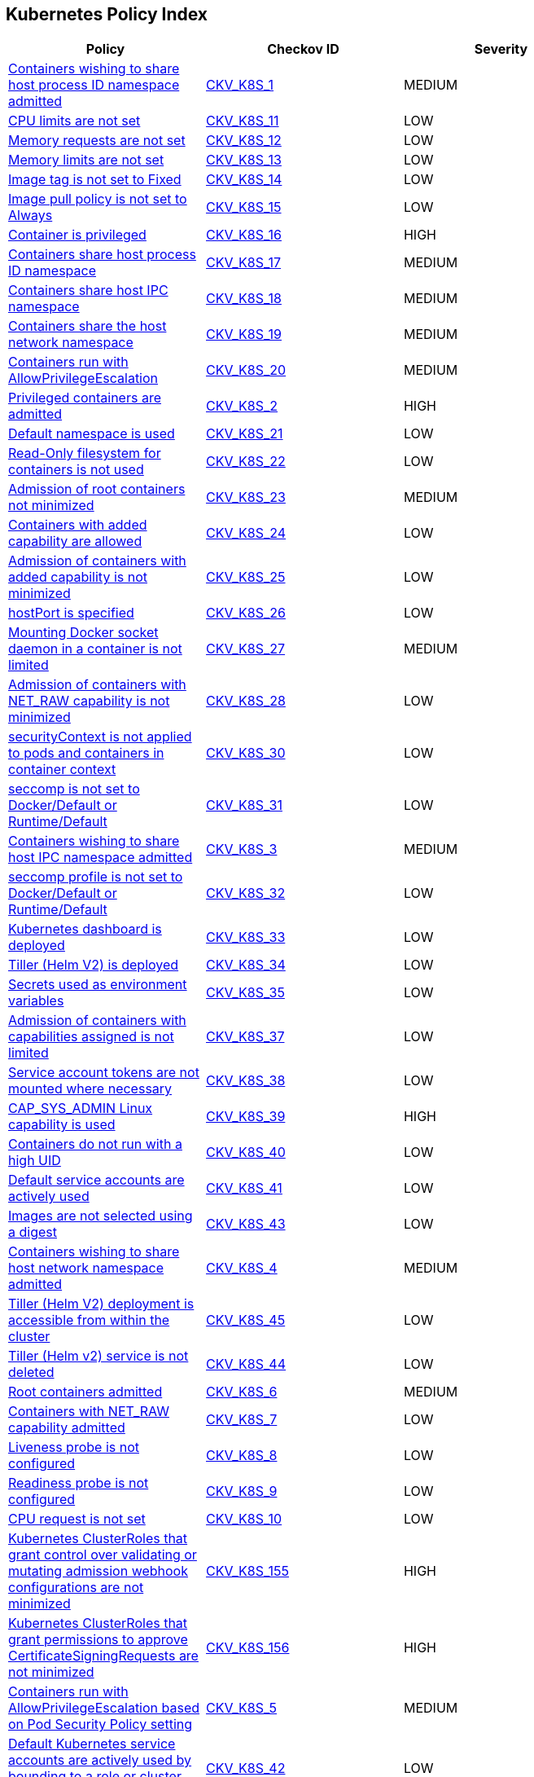 == Kubernetes Policy Index

[width=85%]
[cols="1,1,1"]
|===
|Policy|Checkov ID| Severity

|xref:bc-k8s-1.adoc[Containers wishing to share host process ID namespace admitted]
| https://github.com/bridgecrewio/checkov/tree/master/checkov/kubernetes/checks/resource/k8s/ShareHostPIDPSP.py[CKV_K8S_1]
|MEDIUM


|xref:bc-k8s-10.adoc[CPU limits are not set]
| https://github.com/bridgecrewio/checkov/tree/master/checkov/kubernetes/checks/resource/k8s/CPULimits.py[CKV_K8S_11]
|LOW


|xref:bc-k8s-11.adoc[Memory requests are not set]
| https://github.com/bridgecrewio/checkov/tree/master/checkov/kubernetes/checks/resource/k8s/MemoryRequests.py[CKV_K8S_12]
|LOW


|xref:bc-k8s-12.adoc[Memory limits are not set]
| https://github.com/bridgecrewio/checkov/tree/master/checkov/terraform/checks/resource/kubernetes/MemoryRequests.py[CKV_K8S_13]
|LOW


|xref:bc-k8s-13.adoc[Image tag is not set to Fixed]
| https://github.com/bridgecrewio/checkov/tree/master/checkov/kubernetes/checks/resource/k8s/ImageTagFixed.py[CKV_K8S_14]
|LOW


|xref:bc-k8s-14.adoc[Image pull policy is not set to Always]
| https://github.com/bridgecrewio/checkov/tree/master/checkov/terraform/checks/resource/kubernetes/ImagePullPolicyAlways.py[CKV_K8S_15]
|LOW


|xref:bc-k8s-15.adoc[Container is privileged]
| https://github.com/bridgecrewio/checkov/tree/master/checkov/terraform/checks/resource/kubernetes/PrivilegedContainer.py[CKV_K8S_16]
|HIGH


|xref:bc-k8s-16.adoc[Containers share host process ID namespace]
| https://github.com/bridgecrewio/checkov/tree/master/checkov/terraform/checks/resource/kubernetes/ShareHostPID.py[CKV_K8S_17]
|MEDIUM


|xref:bc-k8s-17.adoc[Containers share host IPC namespace]
| https://github.com/bridgecrewio/checkov/tree/master/checkov/terraform/checks/resource/kubernetes/ShareHostIPC.py[CKV_K8S_18]
|MEDIUM


|xref:bc-k8s-18.adoc[Containers share the host network namespace]
| https://github.com/bridgecrewio/checkov/tree/master/checkov/terraform/checks/resource/kubernetes/SharedHostNetworkNamespace.py[CKV_K8S_19]
|MEDIUM


|xref:bc-k8s-19.adoc[Containers run with AllowPrivilegeEscalation]
| https://github.com/bridgecrewio/checkov/tree/master/checkov/kubernetes/checks/resource/k8s/AllowPrivilegeEscalation.py[CKV_K8S_20]
|MEDIUM


|xref:bc-k8s-2.adoc[Privileged containers are admitted]
| https://github.com/bridgecrewio/checkov/tree/master/checkov/kubernetes/checks/resource/k8s/PrivilegedContainersPSP.py[CKV_K8S_2]
|HIGH


|xref:bc-k8s-20.adoc[Default namespace is used]
| https://github.com/bridgecrewio/checkov/tree/master/checkov/kubernetes/checks/resource/k8s/DefaultNamespace.py[CKV_K8S_21]
|LOW


|xref:bc-k8s-21.adoc[Read-Only filesystem for containers is not used]
| https://github.com/bridgecrewio/checkov/tree/master/checkov/kubernetes/checks/resource/k8s/ReadOnlyFilesystem.py[CKV_K8S_22]
|LOW


|xref:bc-k8s-22.adoc[Admission of root containers not minimized]
| https://github.com/bridgecrewio/checkov/tree/master/checkov/kubernetes/checks/resource/k8s/RootContainers.py[CKV_K8S_23]
|MEDIUM


|xref:bc-k8s-23.adoc[Containers with added capability are allowed]
| https://github.com/bridgecrewio/checkov/tree/master/checkov/terraform/checks/resource/kubernetes/AllowedCapabilitiesPSP.py[CKV_K8S_24]
|LOW


|xref:bc-k8s-24.adoc[Admission of containers with added capability is not minimized]
| https://github.com/bridgecrewio/checkov/tree/master/checkov/terraform/checks/resource/kubernetes/AllowedCapabilities.py[CKV_K8S_25]
|LOW


|xref:bc-k8s-25.adoc[hostPort is specified]
| https://github.com/bridgecrewio/checkov/tree/master/checkov/kubernetes/checks/resource/k8s/HostPort.py[CKV_K8S_26]
|LOW


|xref:bc-k8s-26.adoc[Mounting Docker socket daemon in a container is not limited]
| https://github.com/bridgecrewio/checkov/tree/master/checkov/terraform/checks/resource/kubernetes/DockerSocketVolume.py[CKV_K8S_27]
|MEDIUM


|xref:bc-k8s-27.adoc[Admission of containers with NET_RAW capability is not minimized]
| https://github.com/bridgecrewio/checkov/tree/master/checkov/kubernetes/checks/resource/k8s/DropCapabilities.py[CKV_K8S_28]
|LOW


|xref:bc-k8s-28.adoc[securityContext is not applied to pods and containers in container context]
| https://github.com/bridgecrewio/checkov/tree/master/checkov/kubernetes/checks/resource/k8s/ContainerSecurityContext.py[CKV_K8S_30]
|LOW


|xref:bc-k8s-29.adoc[seccomp is not set to Docker/Default or Runtime/Default]
| https://github.com/bridgecrewio/checkov/tree/master/checkov/kubernetes/checks/resource/k8s/Seccomp.py[CKV_K8S_31]
|LOW


|xref:bc-k8s-3.adoc[Containers wishing to share host IPC namespace admitted]
| https://github.com/bridgecrewio/checkov/tree/master/checkov/terraform/checks/resource/kubernetes/ShareHostIPCPSP.py[CKV_K8S_3]
|MEDIUM


|xref:bc-k8s-30.adoc[seccomp profile is not set to Docker/Default or Runtime/Default]
| https://github.com/bridgecrewio/checkov/tree/master/checkov/kubernetes/checks/resource/k8s/SeccompPSP.py[CKV_K8S_32]
|LOW


|xref:bc-k8s-31.adoc[Kubernetes dashboard is deployed]
| https://github.com/bridgecrewio/checkov/tree/master/checkov/kubernetes/checks/resource/k8s/KubernetesDashboard.py[CKV_K8S_33]
|LOW


|xref:bc-k8s-32.adoc[Tiller (Helm V2) is deployed]
| https://github.com/bridgecrewio/checkov/tree/master/checkov/kubernetes/checks/resource/k8s/Tiller.py[CKV_K8S_34]
|LOW


|xref:bc-k8s-33.adoc[Secrets used as environment variables]
| https://github.com/bridgecrewio/checkov/tree/master/checkov/terraform/checks/resource/kubernetes/Secrets.py[CKV_K8S_35]
|LOW


|xref:bc-k8s-34.adoc[Admission of containers with capabilities assigned is not limited]
| https://github.com/bridgecrewio/checkov/tree/master/checkov/kubernetes/checks/resource/k8s/MinimizeCapabilities.py[CKV_K8S_37]
|LOW


|xref:bc-k8s-35.adoc[Service account tokens are not mounted where necessary]
| https://github.com/bridgecrewio/checkov/tree/master/checkov/kubernetes/checks/resource/k8s/ServiceAccountTokens.py[CKV_K8S_38]
|LOW


|xref:bc-k8s-36.adoc[CAP_SYS_ADMIN Linux capability is used]
| https://github.com/bridgecrewio/checkov/tree/master/checkov/terraform/checks/resource/kubernetes/AllowedCapabilitiesSysAdmin.py[CKV_K8S_39]
|HIGH


|xref:bc-k8s-37.adoc[Containers do not run with a high UID]
| https://github.com/bridgecrewio/checkov/tree/master/checkov/kubernetes/checks/resource/k8s/RootContainersHighUID.py[CKV_K8S_40]
|LOW


|xref:bc-k8s-38.adoc[Default service accounts are actively used]
| https://github.com/bridgecrewio/checkov/tree/master/checkov/terraform/checks/resource/kubernetes/DefaultServiceAccount.py[CKV_K8S_41]
|LOW


|xref:bc-k8s-39.adoc[Images are not selected using a digest]
| https://github.com/bridgecrewio/checkov/tree/master/checkov/terraform/checks/resource/kubernetes/ImageDigest.py[CKV_K8S_43]
|LOW


|xref:bc-k8s-4.adoc[Containers wishing to share host network namespace admitted]
| https://github.com/bridgecrewio/checkov/tree/master/checkov/kubernetes/checks/resource/k8s/SharedHostNetworkNamespacePSP.py[CKV_K8S_4]
|MEDIUM


|xref:bc-k8s-40.adoc[Tiller (Helm V2) deployment is accessible from within the cluster]
| https://github.com/bridgecrewio/checkov/tree/master/checkov/kubernetes/checks/resource/k8s/TillerDeploymentListener.py[CKV_K8S_45]
|LOW


|xref:bc-k8s-41.adoc[Tiller (Helm v2) service is not deleted]
| https://github.com/bridgecrewio/checkov/tree/master/checkov/kubernetes/checks/resource/k8s/TillerService.py[CKV_K8S_44]
|LOW


|xref:bc-k8s-5.adoc[Root containers admitted]
| https://github.com/bridgecrewio/checkov/tree/master/checkov/terraform/checks/resource/kubernetes/RootContainerPSP.py[CKV_K8S_6]
|MEDIUM


|xref:bc-k8s-6.adoc[Containers with NET_RAW capability admitted]
| https://github.com/bridgecrewio/checkov/tree/master/checkov/terraform/checks/resource/kubernetes/DropCapabilitiesPSP.py[CKV_K8S_7]
|LOW


|xref:bc-k8s-7.adoc[Liveness probe is not configured]
| https://github.com/bridgecrewio/checkov/tree/master/checkov/kubernetes/checks/resource/k8s/LivenessProbe.py[CKV_K8S_8]
|LOW


|xref:bc-k8s-8.adoc[Readiness probe is not configured]
| https://github.com/bridgecrewio/checkov/tree/master/checkov/kubernetes/checks/resource/k8s/ReadinessProbe.py[CKV_K8S_9]
|LOW


|xref:bc-k8s-9.adoc[CPU request is not set]
| https://github.com/bridgecrewio/checkov/tree/master/checkov/terraform/checks/resource/kubernetes/CPURequests.py[CKV_K8S_10]
|LOW


|xref:ensure-clusterroles-that-grant-control-over-validating-or-mutating-admission-webhook-configurations-are-minimized.adoc[Kubernetes ClusterRoles that grant control over validating or mutating admission webhook configurations are not minimized]
| https://github.com/bridgecrewio/checkov/tree/master/checkov/kubernetes/checks/resource/k8s/RbacControlWebhooks.py[CKV_K8S_155]
|HIGH


|xref:ensure-clusterroles-that-grant-permissions-to-approve-certificatesigningrequests-are-minimized.adoc[Kubernetes ClusterRoles that grant permissions to approve CertificateSigningRequests are not minimized]
| https://github.com/bridgecrewio/checkov/tree/master/checkov/kubernetes/checks/resource/k8s/RbacApproveCertificateSigningRequests.py[CKV_K8S_156]
|HIGH


|xref:ensure-containers-do-not-run-with-allowprivilegeescalation.adoc[Containers run with AllowPrivilegeEscalation based on Pod Security Policy setting]
| https://github.com/bridgecrewio/checkov/tree/master/checkov/kubernetes/checks/resource/k8s/AllowPrivilegeEscalationPSP.py[CKV_K8S_5]
|MEDIUM


|xref:ensure-default-service-accounts-are-not-actively-used.adoc[Default Kubernetes service accounts are actively used by bounding to a role or cluster role]
| https://github.com/bridgecrewio/checkov/tree/master/checkov/kubernetes/checks/resource/k8s/DefaultServiceAccountBinding.py[CKV_K8S_42]
|LOW


|xref:ensure-minimized-wildcard-use-in-roles-and-clusterroles.adoc[Wildcard use is not minimized in Roles and ClusterRoles]
| https://github.com/bridgecrewio/checkov/tree/master/checkov/terraform/checks/resource/kubernetes/WildcardRoles.py[CKV_K8S_49]
|MEDIUM


|xref:ensure-roles-and-clusterroles-that-grant-permissions-to-bind-rolebindings-or-clusterrolebindings-are-minimized.adoc[Kubernetes Roles and ClusterRoles that grant permissions to bind RoleBindings or ClusterRoleBindings are not minimized]
| https://github.com/bridgecrewio/checkov/tree/master/checkov/kubernetes/checks/resource/k8s/RbacBindRoleBindings.py[CKV_K8S_157]
|MEDIUM


|xref:ensure-roles-and-clusterroles-that-grant-permissions-to-escalate-roles-or-clusterrole-are-minimized.adoc[Kubernetes Roles and ClusterRoles that grant permissions to escalate Roles or ClusterRole are not minimized]
| https://github.com/bridgecrewio/checkov/tree/master/checkov/kubernetes/checks/resource/k8s/RbacEscalateRoles.py[CKV_K8S_158]
|MEDIUM


|xref:ensure-securitycontext-is-applied-to-pods-and-containers.adoc[securityContext is not applied to pods and containers]
| https://github.com/bridgecrewio/checkov/tree/master/checkov/terraform/checks/resource/kubernetes/PodSecurityContext.py[CKV_K8S_29]
|LOW


|xref:ensure-that-the-admission-control-plugin-alwaysadmit-is-not-set.adoc[The admission control plugin AlwaysAdmit is set]
| https://github.com/bridgecrewio/checkov/tree/master/checkov/kubernetes/checks/resource/k8s/ApiServerAdmissionControlAlwaysAdmit.py[CKV_K8S_79]
|MEDIUM


|xref:ensure-that-the-admission-control-plugin-alwayspullimages-is-set.adoc[The admission control plugin AlwaysPullImages is not set]
| https://github.com/bridgecrewio/checkov/tree/master/checkov/kubernetes/checks/resource/k8s/ApiServerAlwaysPullImagesPlugin.py[CKV_K8S_80]
|MEDIUM


|xref:ensure-that-the-admission-control-plugin-eventratelimit-is-set.adoc[The admission control plugin EventRateLimit is not set]
| https://github.com/bridgecrewio/checkov/tree/master/checkov/kubernetes/checks/resource/k8s/ApiServerAdmissionControlEventRateLimit.py[CKV_K8S_78]
|MEDIUM


|xref:ensure-that-the-admission-control-plugin-namespacelifecycle-is-set.adoc[The admission control plugin NamespaceLifecycle is not set]
| https://github.com/bridgecrewio/checkov/tree/master/checkov/kubernetes/checks/resource/k8s/ApiServerNamespaceLifecyclePlugin.py[CKV_K8S_83]
|LOW


|xref:ensure-that-the-admission-control-plugin-noderestriction-is-set.adoc[The admission control plugin NodeRestriction is not set]
| https://github.com/bridgecrewio/checkov/tree/master/checkov/kubernetes/checks/resource/k8s/ApiServerNodeRestrictionPlugin.py[CKV_K8S_85]
|MEDIUM


|xref:ensure-that-the-admission-control-plugin-podsecuritypolicy-is-set.adoc[The admission control plugin PodSecurityPolicy is not set]
| https://github.com/bridgecrewio/checkov/tree/master/checkov/kubernetes/checks/resource/k8s/ApiServerPodSecurityPolicyPlugin.py[CKV_K8S_84]
|LOW


|xref:ensure-that-the-admission-control-plugin-securitycontextdeny-is-set-if-podsecuritypolicy-is-not-used.adoc[The admission control plugin SecurityContextDeny is set if PodSecurityPolicy is used]
| https://github.com/bridgecrewio/checkov/tree/master/checkov/kubernetes/checks/resource/k8s/ApiServerSecurityContextDenyPlugin.py[CKV_K8S_81]
|LOW


|xref:ensure-that-the-admission-control-plugin-serviceaccount-is-set.adoc[The admission control plugin ServiceAccount is not set]
| https://github.com/bridgecrewio/checkov/tree/master/checkov/kubernetes/checks/resource/k8s/ApiServerServiceAccountPlugin.py[CKV_K8S_82]
|LOW


|xref:ensure-that-the-anonymous-auth-argument-is-set-to-false-1.adoc[The --anonymous-auth argument is not set to False for API server]
| https://github.com/bridgecrewio/checkov/tree/master/checkov/kubernetes/checks/resource/k8s/ApiServerAnonymousAuth.py[CKV_K8S_68]
|LOW


|xref:ensure-that-the-anonymous-auth-argument-is-set-to-false.adoc[The --anonymous-auth argument is not set to False for Kubelet]
| https://github.com/bridgecrewio/checkov/tree/master/checkov/kubernetes/checks/resource/k8s/KubeletAnonymousAuth.py[CKV_K8S_138]
|MEDIUM


|xref:ensure-that-the-api-server-only-makes-use-of-strong-cryptographic-ciphers.adoc[The API server does not make use of strong cryptographic ciphers]
| https://github.com/bridgecrewio/checkov/tree/master/checkov/kubernetes/checks/resource/k8s/ApiServerStrongCryptographicCiphers.py[CKV_K8S_105]
|HIGH


|xref:ensure-that-the-audit-log-maxage-argument-is-set-to-30-or-as-appropriate.adoc[The --audit-log-maxage argument is not set appropriately]
| https://github.com/bridgecrewio/checkov/tree/master/checkov/kubernetes/checks/resource/k8s/ApiServerAuditLogMaxAge.py[CKV_K8S_92]
|LOW


|xref:ensure-that-the-audit-log-maxbackup-argument-is-set-to-10-or-as-appropriate.adoc[The --audit-log-maxbackup argument is not set appropriately]
| https://github.com/bridgecrewio/checkov/tree/master/checkov/kubernetes/checks/resource/k8s/ApiServerAuditLogMaxBackup.py[CKV_K8S_93]
|LOW


|xref:ensure-that-the-audit-log-maxsize-argument-is-set-to-100-or-as-appropriate.adoc[The --audit-log-maxsize argument is not set appropriately]
| https://github.com/bridgecrewio/checkov/tree/master/checkov/kubernetes/checks/resource/k8s/ApiServerAuditLogMaxSize.py[CKV_K8S_94]
|LOW


|xref:ensure-that-the-audit-log-path-argument-is-set.adoc[The --audit-log-path argument is not set]
| https://github.com/bridgecrewio/checkov/tree/master/checkov/kubernetes/checks/resource/k8s/ApiServerAuditLog.py[CKV_K8S_91]
|MEDIUM


|xref:ensure-that-the-authorization-mode-argument-includes-node.adoc[The --authorization-mode argument does not include node]
| https://github.com/bridgecrewio/checkov/tree/master/checkov/kubernetes/checks/resource/k8s/ApiServerAuthorizationModeNode.py[CKV_K8S_75]
|MEDIUM


|xref:ensure-that-the-authorization-mode-argument-includes-rbac.adoc[The --authorization-mode argument does not include RBAC]
| https://github.com/bridgecrewio/checkov/tree/master/checkov/kubernetes/checks/resource/k8s/ApiServerAuthorizationModeRBAC.py[CKV_K8S_77]
|LOW


|xref:ensure-that-the-authorization-mode-argument-is-not-set-to-alwaysallow-1.adoc[The --authorization-mode argument is set to AlwaysAllow for Kubelet]
| https://github.com/bridgecrewio/checkov/tree/master/checkov/kubernetes/checks/resource/k8s/ApiServerAuthorizationModeNotAlwaysAllow.py[CKV_K8S_74]
|MEDIUM


|xref:ensure-that-the-authorization-mode-argument-is-not-set-to-alwaysallow.adoc[The --authorization-mode argument is set to AlwaysAllow for API server]
| https://github.com/bridgecrewio/checkov/tree/master/checkov/kubernetes/checks/resource/k8s/KubeletAuthorizationModeNotAlwaysAllow.py[CKV_K8S_139]
|LOW


|xref:ensure-that-the-auto-tls-argument-is-not-set-to-true.adoc[The --auto-tls argument is set to True]
| https://github.com/bridgecrewio/checkov/tree/master/checkov/kubernetes/checks/resource/k8s/EtcdAutoTls.py[CKV_K8S_118]
|HIGH


|xref:ensure-that-the-basic-auth-file-argument-is-not-set.adoc[The --basic-auth-file argument is Set]
| https://github.com/bridgecrewio/checkov/tree/master/checkov/kubernetes/checks/resource/k8s/ApiServerBasicAuthFile.py[CKV_K8S_69]
|LOW


|xref:ensure-that-the-bind-address-argument-is-set-to-127001-1.adoc[The --bind-address argument is not set to 127.0.0.1]
| https://github.com/bridgecrewio/checkov/tree/master/checkov/kubernetes/checks/resource/k8s/SchedulerBindAddress.py[CKV_K8S_115]
|HIGH


|xref:ensure-that-the-bind-address-argument-is-set-to-127001.adoc[The --bind-address argument for controller managers is not set to 127.0.0.1]
| https://github.com/bridgecrewio/checkov/tree/master/checkov/kubernetes/checks/resource/k8s/ControllerManagerBindAddress.py[CKV_K8S_113]
|HIGH


|xref:ensure-that-the-cert-file-and-key-file-arguments-are-set-as-appropriate.adoc[The --cert-file and --key-file arguments are not set appropriately]
| https://github.com/bridgecrewio/checkov/tree/master/checkov/kubernetes/checks/resource/k8s/EtcdCertAndKey.py[CKV_K8S_116]
|HIGH


|xref:ensure-that-the-client-ca-file-argument-is-set-as-appropriate-scored.adoc[The --client-ca-file argument for API Servers is not set appropriately]
| https://github.com/bridgecrewio/checkov/tree/master/checkov/kubernetes/checks/resource/k8s/KubeletClientCa.py[CKV_K8S_140]
|LOW


|xref:ensure-that-the-client-cert-auth-argument-is-set-to-true.adoc[The --client-cert-auth argument is not set to True]
| https://github.com/bridgecrewio/checkov/tree/master/checkov/kubernetes/checks/resource/k8s/EtcdClientCertAuth.py[CKV_K8S_117]
|MEDIUM


|xref:ensure-that-the-etcd-cafile-argument-is-set-as-appropriate-1.adoc[The --etcd-cafile argument is not set appropriately]
| https://github.com/bridgecrewio/checkov/tree/master/checkov/kubernetes/checks/resource/k8s/ApiServerEtcdCaFile.py[CKV_K8S_102]
|HIGH


|xref:ensure-that-the-etcd-cafile-argument-is-set-as-appropriate.adoc[Encryption providers are not appropriately configured]
| https://github.com/bridgecrewio/checkov/tree/master/checkov/kubernetes/checks/resource/k8s/ApiServerEncryptionProviders.py[CKV_K8S_104]
|HIGH


|xref:ensure-that-the-etcd-certfile-and-etcd-keyfile-arguments-are-set-as-appropriate.adoc[The --etcd-certfile and --etcd-keyfile arguments are not set appropriately]
| https://github.com/bridgecrewio/checkov/tree/master/checkov/kubernetes/checks/resource/k8s/ApiServerEtcdCertAndKey.py[CKV_K8S_99]
|HIGH


|xref:ensure-that-the-event-qps-argument-is-set-to-0-or-a-level-which-ensures-appropriate-event-capture.adoc[The --event-qps argument is not set to a level that ensures appropriate event capture]
| https://github.com/bridgecrewio/checkov/tree/master/checkov/kubernetes/checks/resource/k8s/KubletEventCapture.py[CKV_K8S_147]
|LOW


|xref:ensure-that-the-hostname-override-argument-is-not-set.adoc[The --hostname-override argument is set]
| https://github.com/bridgecrewio/checkov/tree/master/checkov/kubernetes/checks/resource/k8s/KubeletHostnameOverride.py[CKV_K8S_146]
|LOW


|xref:ensure-that-the-insecure-bind-address-argument-is-not-set.adoc[The --insecure-bind-address argument is set]
| https://github.com/bridgecrewio/checkov/tree/master/checkov/kubernetes/checks/resource/k8s/ApiServerInsecureBindAddress.py[CKV_K8S_86]
|HIGH


|xref:ensure-that-the-insecure-port-argument-is-set-to-0.adoc[The --insecure-port argument is not set to 0]
| https://github.com/bridgecrewio/checkov/tree/master/checkov/kubernetes/checks/resource/k8s/ApiServerInsecurePort.py[CKV_K8S_88]
|HIGH


|xref:ensure-that-the-kubelet-certificate-authority-argument-is-set-as-appropriate.adoc[The --kubelet-certificate-authority argument is not set appropriately]
| https://github.com/bridgecrewio/checkov/tree/master/checkov/kubernetes/checks/resource/k8s/ApiServerkubeletCertificateAuthority.py[CKV_K8S_73]
|HIGH


|xref:ensure-that-the-kubelet-client-certificate-and-kubelet-client-key-arguments-are-set-as-appropriate.adoc[The --kubelet-client-certificate and --kubelet-client-key arguments are not set appropriately]
| https://github.com/bridgecrewio/checkov/tree/master/checkov/kubernetes/checks/resource/k8s/ApiServerKubeletClientCertAndKey.py[CKV_K8S_72]
|HIGH


|xref:ensure-that-the-kubelet-https-argument-is-set-to-true.adoc[The --kubelet-https argument is not set to True]
| https://github.com/bridgecrewio/checkov/tree/master/checkov/kubernetes/checks/resource/k8s/ApiServerKubeletHttps.py[CKV_K8S_71]
|HIGH


|xref:ensure-that-the-kubelet-only-makes-use-of-strong-cryptographic-ciphers.adoc[Kubelet does not use strong cryptographic ciphers]
| https://github.com/bridgecrewio/checkov/tree/master/checkov/kubernetes/checks/resource/k8s/KubeletCryptographicCiphers.py[CKV_K8S_151]
|LOW


|xref:ensure-that-the-make-iptables-util-chains-argument-is-set-to-true.adoc[The --make-iptables-util-chains argument is not set to True]
| https://github.com/bridgecrewio/checkov/tree/master/checkov/kubernetes/checks/resource/k8s/KubeletMakeIptablesUtilChains.py[CKV_K8S_145]
|LOW


|xref:ensure-that-the-peer-cert-file-and-peer-key-file-arguments-are-set-as-appropriate.adoc[The --peer-cert-file and --peer-key-file arguments are not set appropriately]
| https://github.com/bridgecrewio/checkov/tree/master/checkov/kubernetes/checks/resource/k8s/EtcdPeerFiles.py[CKV_K8S_119]
|HIGH


|xref:ensure-that-the-peer-client-cert-auth-argument-is-set-to-true.adoc[The --peer-client-cert-auth argument is not set to True]
| https://github.com/bridgecrewio/checkov/tree/master/checkov/kubernetes/checks/resource/k8s/PeerClientCertAuthTrue.py[CKV_K8S_121]
|HIGH


|xref:ensure-that-the-profiling-argument-is-set-to-false-1.adoc[The --profiling argument is not set to False for scheduler]
| https://github.com/bridgecrewio/checkov/tree/master/checkov/kubernetes/checks/resource/k8s/SchedulerProfiling.py[CKV_K8S_114]
|LOW


|xref:ensure-that-the-profiling-argument-is-set-to-false-2.adoc[The --profiling argument is not set to false for API server]
| https://github.com/bridgecrewio/checkov/tree/master/checkov/kubernetes/checks/resource/k8s/ApiServerProfiling.py[CKV_K8S_90]
|LOW


|xref:ensure-that-the-profiling-argument-is-set-to-false.adoc[The --profiling argument for controller managers is not set to False]
| https://github.com/bridgecrewio/checkov/tree/master/checkov/kubernetes/checks/resource/k8s/KubeControllerManagerBlockProfiles.py[CKV_K8S_107]
|MEDIUM


|xref:ensure-that-the-protect-kernel-defaults-argument-is-set-to-true.adoc[The --protect-kernel-defaults argument is not set to True]
| https://github.com/bridgecrewio/checkov/tree/master/checkov/kubernetes/checks/resource/k8s/KubeletProtectKernelDefaults.py[CKV_K8S_144]
|LOW


|xref:ensure-that-the-read-only-port-argument-is-set-to-0.adoc[The --read-only-port argument is not set to 0]
| https://github.com/bridgecrewio/checkov/tree/master/checkov/kubernetes/checks/resource/k8s/KubeletReadOnlyPort.py[CKV_K8S_141]
|LOW


|xref:ensure-that-the-request-timeout-argument-is-set-as-appropriate.adoc[The --request-timeout argument is not set appropriately]
| https://github.com/bridgecrewio/checkov/tree/master/checkov/kubernetes/checks/resource/k8s/ApiServerRequestTimeout.py[CKV_K8S_95]
|MEDIUM


|xref:ensure-that-the-root-ca-file-argument-is-set-as-appropriate.adoc[The --root-ca-file argument for controller managers is not set appropriately]
| https://github.com/bridgecrewio/checkov/tree/master/checkov/kubernetes/checks/resource/k8s/KubeControllerManagerRootCAFile.py[CKV_K8S_111]
|HIGH


|xref:ensure-that-the-rotate-certificates-argument-is-not-set-to-false.adoc[The --rotate-certificates argument is set to false]
| https://github.com/bridgecrewio/checkov/tree/master/checkov/kubernetes/checks/resource/k8s/KubletRotateCertificates.py[CKV_K8S_149]
|HIGH


|xref:ensure-that-the-rotatekubeletservercertificate-argument-is-set-to-true-for-controller-manager.adoc[The RotateKubeletServerCertificate argument for controller managers is not set to True]
| https://github.com/bridgecrewio/checkov/tree/master/checkov/kubernetes/checks/resource/k8s/RotateKubeletServerCertificate.py[CKV_K8S_112]
|MEDIUM


|xref:ensure-that-the-secure-port-argument-is-not-set-to-0.adoc[The --secure-port argument is set to 0]
| https://github.com/bridgecrewio/checkov/tree/master/checkov/kubernetes/checks/resource/k8s/ApiServerSecurePort.py[CKV_K8S_89]
|LOW


|xref:ensure-that-the-service-account-key-file-argument-is-set-as-appropriate.adoc[The --service-account-key-file argument is not set appropriately]
| https://github.com/bridgecrewio/checkov/tree/master/checkov/kubernetes/checks/resource/k8s/ApiServerServiceAccountKeyFile.py[CKV_K8S_97]
|MEDIUM


|xref:ensure-that-the-service-account-lookup-argument-is-set-to-true.adoc[The --service-account-lookup argument is not set to true]
| https://github.com/bridgecrewio/checkov/tree/master/checkov/kubernetes/checks/resource/k8s/ApiServerServiceAccountLookup.py[CKV_K8S_96]
|HIGH


|xref:ensure-that-the-service-account-private-key-file-argument-is-set-as-appropriate.adoc[The --service-account-private-key-file argument for controller managers is not set appropriately]
| https://github.com/bridgecrewio/checkov/tree/master/checkov/kubernetes/checks/resource/k8s/KubeControllerManagerServiceAccountPrivateKeyFile.py[CKV_K8S_110]
|HIGH


|xref:ensure-that-the-streaming-connection-idle-timeout-argument-is-not-set-to-0.adoc[The --streaming-connection-idle-timeout argument is set to 0]
| https://github.com/bridgecrewio/checkov/tree/master/checkov/kubernetes/checks/resource/k8s/KubeletStreamingConnectionIdleTimeout.py[CKV_K8S_143]
|LOW


|xref:ensure-that-the-terminated-pod-gc-threshold-argument-is-set-as-appropriate.adoc[The --terminated-pod-gc-threshold argument for controller managers is not set appropriately]
| https://github.com/bridgecrewio/checkov/tree/master/checkov/kubernetes/checks/resource/k8s/KubeControllerManagerTerminatedPods.py[CKV_K8S_106]
|MEDIUM


|xref:ensure-that-the-tls-cert-file-and-tls-private-key-file-arguments-are-set-as-appropriate-for-kubelet.adoc[The --tls-cert-file and --tls-private-key-file arguments for Kubelet are not set appropriately]
| https://github.com/bridgecrewio/checkov/tree/master/checkov/kubernetes/checks/resource/k8s/KubeletKeyFilesSetAppropriate.py[CKV_K8S_148]
|HIGH


|xref:ensure-that-the-tls-cert-file-and-tls-private-key-file-arguments-are-set-as-appropriate.adoc[The --tls-cert-file and --tls-private-key-file arguments for API server are not set appropriately]
| https://github.com/bridgecrewio/checkov/tree/master/checkov/kubernetes/checks/resource/k8s/ApiServerTlsCertAndKey.py[CKV_K8S_100]
|HIGH


|xref:ensure-that-the-token-auth-file-parameter-is-not-set.adoc[The --token-auth-file argument is Set]
| https://github.com/bridgecrewio/checkov/tree/master/checkov/kubernetes/checks/resource/k8s/ApiServerTokenAuthFile.py[CKV_K8S_70]
|LOW


|xref:ensure-that-the-use-service-account-credentials-argument-is-set-to-true.adoc[The --use-service-account-credentials argument for controller managers is not set to True]
| https://github.com/bridgecrewio/checkov/tree/master/checkov/kubernetes/checks/resource/k8s/KubeControllerManagerServiceAccountCredentials.py[CKV_K8S_108]
|HIGH

|xref:granting-create-permissions-to-nodesproxy-or-podsexec-sub-resources-allows-potential-privilege-escalation.adoc[Granting `create` permissions to `nodes/proxy` or `pods/exec` sub resources allows potential privilege escalation]
| https://github.com/bridgecrewio/checkov/blob/main/checkov/kubernetes/checks/graph_checks/NoCreateNodesProxyOrPodsExec.yaml[CKV2_K8S_2]
|HIGH


|xref:minimize-the-admission-of-containers-with-capabilities-assigned.adoc[Admission of containers with capabilities assigned is not minimised]
| https://github.com/bridgecrewio/checkov/tree/master/checkov/terraform/checks/resource/kubernetes/MinimiseCapabilitiesPSP.py[CKV_K8S_36]
|LOW


|xref:no-serviceaccountnode-should-be-able-to-read-all-secrets.adoc[No ServiceAccount/Node should be able to read all secrets]
| https://github.com/bridgecrewio/checkov/blob/main/checkov/kubernetes/checks/graph_checks/ReadAllSecrets.yaml[CKV2_K8S_5]
|HIGH


|xref:no-serviceaccountnode-should-have-impersonate-permissions-for-groupsusersservice-accounts.adoc[No ServiceAccount/Node should have `impersonate` permissions for groups/users/service-accounts]
| https://github.com/bridgecrewio/checkov/blob/main/checkov/kubernetes/checks/graph_checks/ImpersonatePermissions.yaml[CKV2_K8S_3]
|HIGH


|xref:prevent-all-nginx-ingress-annotation-snippets.adoc[NGINX Ingress has annotation snippets]
| https://github.com/bridgecrewio/checkov/tree/master/checkov/kubernetes/checks/resource/k8s/NginxIngressCVE202125742AllSnippets.py[CKV_K8S_153]
|LOW


|xref:prevent-nginx-ingress-annotation-snippets-which-contain-alias-statements.adoc[NGINX Ingress has annotation snippets which contain alias statements]
| https://github.com/bridgecrewio/checkov/tree/master/checkov/kubernetes/checks/resource/k8s/NginxIngressCVE202125742Alias.py[CKV_K8S_154]
|LOW


|xref:prevent-nginx-ingress-annotation-snippets-which-contain-lua-code-execution.adoc[NGINX Ingress annotation snippets contains LUA code execution]
| https://github.com/bridgecrewio/checkov/tree/master/checkov/kubernetes/checks/resource/k8s/NginxIngressCVE202125742Lua.py[CKV_K8S_152]
|LOW


|xref:rolebinding-should-not-allow-privilege-escalation-to-a-serviceaccount-or-node-on-other-rolebinding.adoc[RoleBinding should not allow privilege escalation to a ServiceAccount or Node on other RoleBinding]
| https://github.com/bridgecrewio/checkov/blob/main/checkov/kubernetes/checks/graph_checks/RoleBindingPE.yaml[CKV2_K8S_1]
|HIGH


|xref:serviceaccounts-and-nodes-potentially-exposed-to-cve-2020-8554.adoc[ServiceAccounts and nodes that can modify services/status may set the `status.loadBalancer.ingress.ip` field to exploit the unfixed CVE-2020-8554 and launch MiTM attacks against the cluster]
| https://github.com/bridgecrewio/checkov/blob/main/checkov/kubernetes/checks/graph_checks/ModifyServicesStatus.yaml[CKV2_K8S_4]
|MEDIUM


|===

